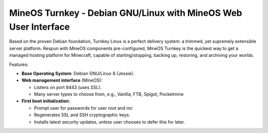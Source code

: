 MineOS Turnkey - Debian GNU/Linux with MineOS Web User Interface
=======================================================

Based on the proven Debian foundation, Turnkey Linux is a perfect delivery system: a trimmed, yet supremely extensible server platform. Respun with MineOS components pre-configured, MineOS Turnkey is the quickest way to get a managed hosting platform for Minecraft, capable of starting/stopping, backing up, restoring, and archiving your worlds.

Features:

- **Base Operating System**: Debian GNU/Linux 8 (Jessie).

- **Web management interface** (MineOS):
   
  - Listens on port 8443 (uses SSL).
  - Many server types to choose from, e.g., Vanilla, FTB, Spigot, Pocketmine

- **First boot initialization**:
   
  - Prompt user for passwords for user `root` and `mc`
  - Regenerates SSL and SSH cryptographic keys.
  - Installs latest security updates, unless user chooses to defer this
    for later.
